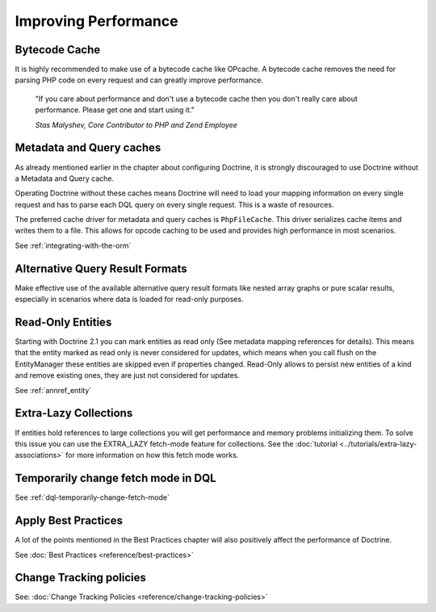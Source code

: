 Improving Performance
=====================

Bytecode Cache
--------------

It is highly recommended to make use of a bytecode cache like OPcache.
A bytecode cache removes the need for parsing PHP code on every
request and can greatly improve performance.

    "If you care about performance and don't use a bytecode
    cache then you don't really care about performance. Please get one
    and start using it."
    
    *Stas Malyshev, Core Contributor to PHP and Zend Employee*


Metadata and Query caches
-------------------------

As already mentioned earlier in the chapter about configuring
Doctrine, it is strongly discouraged to use Doctrine without a
Metadata and Query cache.

Operating Doctrine without these caches means
Doctrine will need to load your mapping information on every single
request and has to parse each DQL query on every single request.
This is a waste of resources.

The preferred cache driver for metadata and query caches is ``PhpFileCache``. 
This driver serializes cache items and writes them to a file. 
This allows for opcode caching to be used and provides high performance in most scenarios.

See :ref:`integrating-with-the-orm`

Alternative Query Result Formats
--------------------------------

Make effective use of the available alternative query result
formats like nested array graphs or pure scalar results, especially
in scenarios where data is loaded for read-only purposes.

Read-Only Entities
------------------

Starting with Doctrine 2.1 you can mark entities as read only (See metadata mapping
references for details). This means that the entity marked as read only is never considered
for updates, which means when you call flush on the EntityManager these entities are skipped
even if properties changed. Read-Only allows to persist new entities of a kind and remove existing
ones, they are just not considered for updates.

See :ref:`annref_entity`

Extra-Lazy Collections
----------------------

If entities hold references to large collections you will get performance and memory problems initializing them.
To solve this issue you can use the EXTRA_LAZY fetch-mode feature for collections. See the :doc:`tutorial <../tutorials/extra-lazy-associations>`
for more information on how this fetch mode works.

Temporarily change fetch mode in DQL
------------------------------------

See :ref:`dql-temporarily-change-fetch-mode`


Apply Best Practices
--------------------

A lot of the points mentioned in the Best Practices chapter will
also positively affect the performance of Doctrine.

See :doc:`Best Practices <reference/best-practices>`

Change Tracking policies
------------------------

See: :doc:`Change Tracking Policies <reference/change-tracking-policies>`

